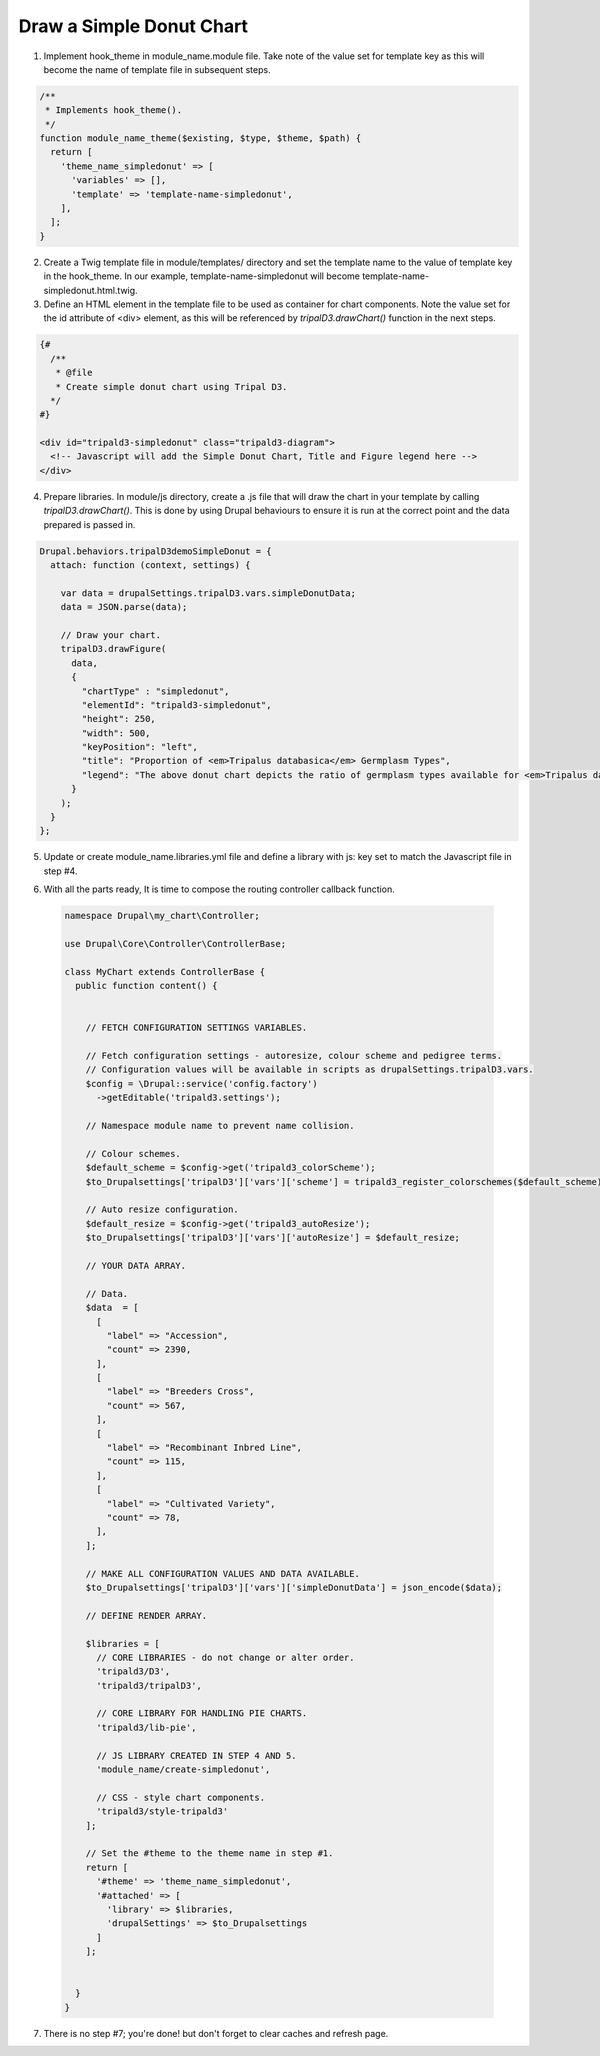 
Draw a Simple Donut Chart
=========================

.. image:: draw_simpledonut.1.png

1. Implement hook_theme in module_name.module file. Take note of the value set for template key as this will become the name of template file in subsequent steps.

.. code::

  /**
   * Implements hook_theme().
   */
  function module_name_theme($existing, $type, $theme, $path) {  
    return [
      'theme_name_simpledonut' => [
        'variables' => [],
        'template' => 'template-name-simpledonut',
      ],
    ];  
  }

2. Create a Twig template file in module/templates/ directory and set the template name to the value of template key in the hook_theme. In our example, template-name-simpledonut will become template-name-simpledonut.html.twig.

3. Define an HTML element in the template file to be used as container for chart components. Note the value set for the id attribute of <div> element, as this will be referenced by `tripalD3.drawChart()` function in the next steps.

.. code::
  
  {#
    /**
     * @file
     * Create simple donut chart using Tripal D3.
    */
  #}

  <div id="tripald3-simpledonut" class="tripald3-diagram">
    <!-- Javascript will add the Simple Donut Chart, Title and Figure legend here -->
  </div>

4. Prepare libraries. In module/js directory, create a .js file that will draw the chart in your template by calling `tripalD3.drawChart()`. This is done by using Drupal behaviours to ensure it is run at the correct point and the data prepared is passed in.

.. code::

  Drupal.behaviors.tripalD3demoSimpleDonut = {
    attach: function (context, settings) {
    
      var data = drupalSettings.tripalD3.vars.simpleDonutData;
      data = JSON.parse(data);

      // Draw your chart.
      tripalD3.drawFigure(
        data,
        {
          "chartType" : "simpledonut",
          "elementId": "tripald3-simpledonut",
          "height": 250,
          "width": 500,
          "keyPosition": "left",
          "title": "Proportion of <em>Tripalus databasica</em> Germplasm Types",
          "legend": "The above donut chart depicts the ratio of germplasm types available for <em>Tripalus databasica</em>.",
        }
      );
    }
  };  

5. Update or create module_name.libraries.yml file and define a library with js: key set to match the Javascript file in step #4.

.. code::
  # Tripald3 Core library: Create Simple Donut.
  create-simpledonut:
    version: v1.x
    js:
      js/simple-donut.js: {} 

6. With all the parts ready, It is time to compose the routing controller callback function. 
 
  .. code::
    
    namespace Drupal\my_chart\Controller;

    use Drupal\Core\Controller\ControllerBase;

    class MyChart extends ControllerBase {
      public function content() {


        // FETCH CONFIGURATION SETTINGS VARIABLES.
    
        // Fetch configuration settings - autoresize, colour scheme and pedigree terms.
        // Configuration values will be available in scripts as drupalSettings.tripalD3.vars.
        $config = \Drupal::service('config.factory')
          ->getEditable('tripald3.settings');
        
        // Namespace module name to prevent name collision.
        
        // Colour schemes.
        $default_scheme = $config->get('tripald3_colorScheme');
        $to_Drupalsettings['tripalD3']['vars']['scheme'] = tripald3_register_colorschemes($default_scheme);

        // Auto resize configuration.        
        $default_resize = $config->get('tripald3_autoResize');
        $to_Drupalsettings['tripalD3']['vars']['autoResize'] = $default_resize;
        
        // YOUR DATA ARRAY.

        // Data.
        $data  = [
          [
            "label" => "Accession",
            "count" => 2390,
          ],
          [
            "label" => "Breeders Cross",
            "count" => 567,
          ],
          [
            "label" => "Recombinant Inbred Line",
            "count" => 115,
          ],
          [
            "label" => "Cultivated Variety",
            "count" => 78,
          ],
        ];

        // MAKE ALL CONFIGURATION VALUES AND DATA AVAILABLE.
        $to_Drupalsettings['tripalD3']['vars']['simpleDonutData'] = json_encode($data);

        // DEFINE RENDER ARRAY.

        $libraries = [
          // CORE LIBRARIES - do not change or alter order.
          'tripald3/D3',
          'tripald3/tripalD3',

          // CORE LIBRARY FOR HANDLING PIE CHARTS.
          'tripald3/lib-pie',
        
          // JS LIBRARY CREATED IN STEP 4 AND 5.
          'module_name/create-simpledonut',
          
          // CSS - style chart components.
          'tripald3/style-tripald3'
        ];

        // Set the #theme to the theme name in step #1.
        return [
          '#theme' => 'theme_name_simpledonut',
          '#attached' => [
            'library' => $libraries,
            'drupalSettings' => $to_Drupalsettings
          ] 
        ]; 


      }    
    }

7. There is no step #7; you're done! but don't forget to clear caches and refresh page.